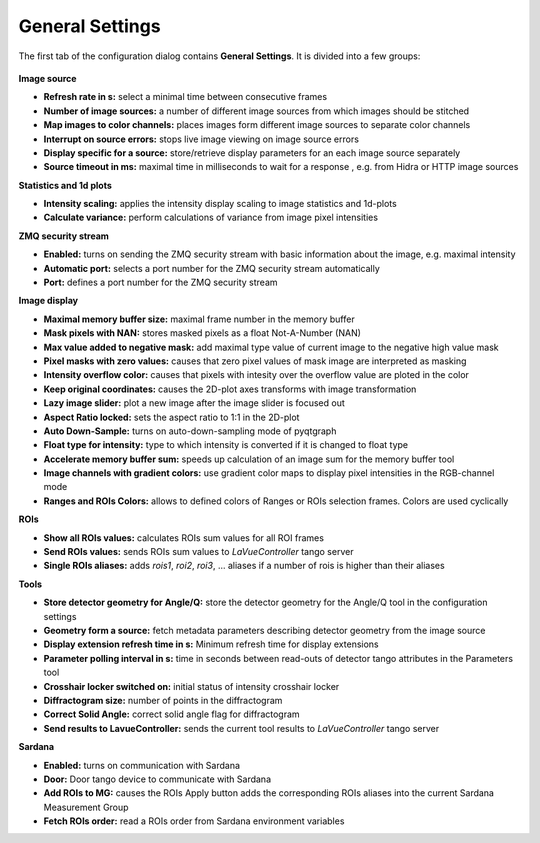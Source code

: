 General Settings
================

The first tab of the configuration dialog contains **General Settings**. It is divided into a few groups:

.. figure:: ../../_images/lavuegeneralconfig.png


**Image source**

*    **Refresh rate in s:** select a minimal time between consecutive frames
*    **Number of image sources:**  a number of different image sources  from which images should be stitched
*    **Map images to color channels:** places images form different image sources to separate color channels
*    **Interrupt on source errors:** stops live image viewing on image source errors
*    **Display specific for a source:** store/retrieve display parameters for an each image source separately
*    **Source timeout in ms:** maximal time in milliseconds to wait for a response , e.g. from  Hidra or HTTP image sources

**Statistics and 1d plots**

*    **Intensity scaling:** applies the intensity display scaling to image statistics and 1d-plots
*    **Calculate variance:** perform calculations of variance from image pixel intensities

**ZMQ security stream**

*    **Enabled:** turns on sending the ZMQ security stream with basic information about the image, e.g. maximal intensity
*    **Automatic port:** selects a port number for the ZMQ security stream automatically
*    **Port:** defines a port number for the ZMQ security stream

**Image display**

*    **Maximal memory buffer size:** maximal frame number in the memory buffer
*    **Mask pixels with NAN:** stores masked pixels as a float Not-A-Number (NAN)
*    **Max value added to negative mask:** add maximal type value of current image to the negative high value mask
*    **Pixel masks with zero values:** causes that zero pixel values of mask image are interpreted as masking
*    **Intensity overflow color:** causes that pixels with intesity over the overflow value are ploted in the color
*    **Keep original coordinates:** causes the 2D-plot axes transforms with image transformation
*    **Lazy image slider:** plot a new image after the image slider is focused out
*    **Aspect Ratio locked:** sets the aspect ratio to 1:1 in the 2D-plot
*    **Auto Down-Sample:** turns on auto-down-sampling mode of pyqtgraph
*    **Float type for intensity:**  type to which intensity is converted if it is changed to float type
*    **Accelerate memory buffer sum:** speeds up calculation of an image sum for the memory buffer tool
*    **Image channels with gradient colors:** use gradient color maps to display pixel intensities in the RGB-channel  mode
*    **Ranges and ROIs Colors:** allows to defined colors of Ranges or ROIs selection frames. Colors are used cyclically

**ROIs**

*    **Show all ROIs values:** calculates ROIs sum values for all ROI frames
*    **Send ROIs values:** sends ROIs sum values to `LaVueController` tango server
*    **Single ROIs aliases:** adds `rois1`, `roi2`, `roi3`, ... aliases if a number of rois is higher than their aliases

**Tools**

*    **Store detector geometry for Angle/Q:** store the detector geometry for the Angle/Q tool in the configuration settings
*    **Geometry form a source:** fetch metadata parameters describing detector geometry from the image source
*    **Display extension refresh time in s:** Minimum refresh time for display extensions
*    **Parameter polling interval in s:** time in seconds between read-outs of detector tango attributes in the Parameters tool
*    **Crosshair locker switched on:**  initial status of intensity crosshair locker
*    **Diffractogram size:** number of points in the diffractogram
*    **Correct Solid Angle:** correct solid angle flag for diffractogram
*    **Send results to LavueController:** sends the current tool results to `LaVueController` tango server

**Sardana**

*    **Enabled:** turns on communication with Sardana
*    **Door:** Door tango device to communicate with Sardana
*    **Add ROIs to MG:** causes the ROIs Apply button adds the corresponding ROIs aliases into the current Sardana Measurement Group
*    **Fetch ROIs order:** read a ROIs order from Sardana environment variables



.. |br| raw:: html

     <br>
